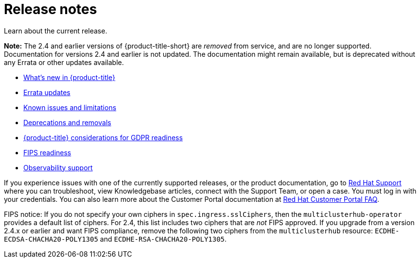 [#release-notes]
= Release notes

Learn about the current release. 

*Note:* The 2.4 and earlier versions of {product-title-short} are _removed_ from service, and are no longer supported. Documentation for versions 2.4 and earlier is not updated. The documentation might remain available, but is deprecated without any Errata or other updates available.

* xref:../release_notes/whats_new.adoc#whats-new[What's new in {product-title}]
* xref:../release_notes/errata.adoc#errata-updates[Errata updates]
* xref:../release_notes/known_issues_intro.adoc#known-issues-intro[Known issues and limitations]
* xref:../release_notes/deprecate_remove.adoc#deprecations-removals[Deprecations and removals]
* xref:../release_notes/gdpr_readiness.adoc#red-hat-advanced-cluster-management-for-kubernetes-platform-considerations-for-gdpr-readiness[{product-title} considerations for GDPR readiness]
* xref:../release_notes/fips_readiness.adoc#fips-readiness[FIPS readiness]
* xref:../release_notes/observability_support.adoc#observability-support[Observability support]

If you experience issues with one of the currently supported releases, or the product documentation, go to link:https://www.redhat.com/en/services/support[Red Hat Support] where you can troubleshoot, view Knowledgebase articles, connect with the Support Team, or open a case. You must log in with your credentials.
You can also learn more about the Customer Portal documentation at link:https://access.redhat.com/articles/33844[Red Hat Customer Portal FAQ]. 

FIPS notice: If you do not specify your own ciphers in `spec.ingress.sslCiphers`, then the `multiclusterhub-operator` provides a default list of ciphers. For 2.4, this list includes two ciphers that are _not_ FIPS approved. If you upgrade from a version 2.4.x or earlier and want FIPS compliance, remove the following two ciphers from the `multiclusterhub` resource: `ECDHE-ECDSA-CHACHA20-POLY1305` and `ECDHE-RSA-CHACHA20-POLY1305`.